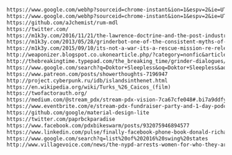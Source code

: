 
#+BEGIN_SRC txt :tangle moar-links.txt

https://www.google.com/webhp?sourceid=chrome-instant&ion=1&espv=2&ie=UTF-8#q=rum%20bootstrap
https://www.google.com/webhp?sourceid=chrome-instant&ion=1&espv=2&ie=UTF-8#q=rum%20material%20design
https://github.com/aJchemist/rum-mdl
https://twitter.com/
https://m1k3y.com/2016/11/21/the-lawrence-doctrine-and-the-post-industrial-rescue-mission/
https://m1k3y.com/2013/05/28/grinderbot-one-of-the-consistent-myths-of-pro/
https://m1k3y.com/2015/09/10/its-not-a-war-its-a-rescue-mission-re-released-from-the-grinding-be-archives/
http://weaponizer.blogspot.co.ukonearticle.php/?category=nonfic&articleid=125
http://thebreakingtime.typepad.com/the_breaking_time/grinder-dialogues/
https://www.google.com/search?q=Doktor+Sleepless&oq=Doktor+Sleepless&aqs=chrome..69i57&sourceid=chrome&ie=UTF-8
https://www.patreon.com/posts/showerthoughts-7196947
http://project.cyberpunk.ru/idb/islandsinthenet.html
https://en.wikipedia.org/wiki/Turks_%26_Caicos_(film)
https://twofactorauth.org/
https://medium.com/@stream_pdx/stream-pdx-vision-7ca67cfe048#.bi7a9ddfy
https://www.eventbrite.com/e/stream-pdx-fundraiser-party-and-1-day-podcast-challenge-judging-tickets-29485531017
https://github.com/google/material-design-lite
https://twitter.com/paprbckparadise
https://www.facebook.com/pdxbikeswarm/posts/932075946894577
https://www.linkedin.com/pulse/finally-facebook-phone-book-donald-richard
https://www.google.com/search?q=list%20of%202016%20swing%20states
http://www.villagevoice.com/news/the-nypd-arrests-women-for-who-they-are-and-where-they-go-now-theyre-fighting-back-9372920

#+END_SRC
